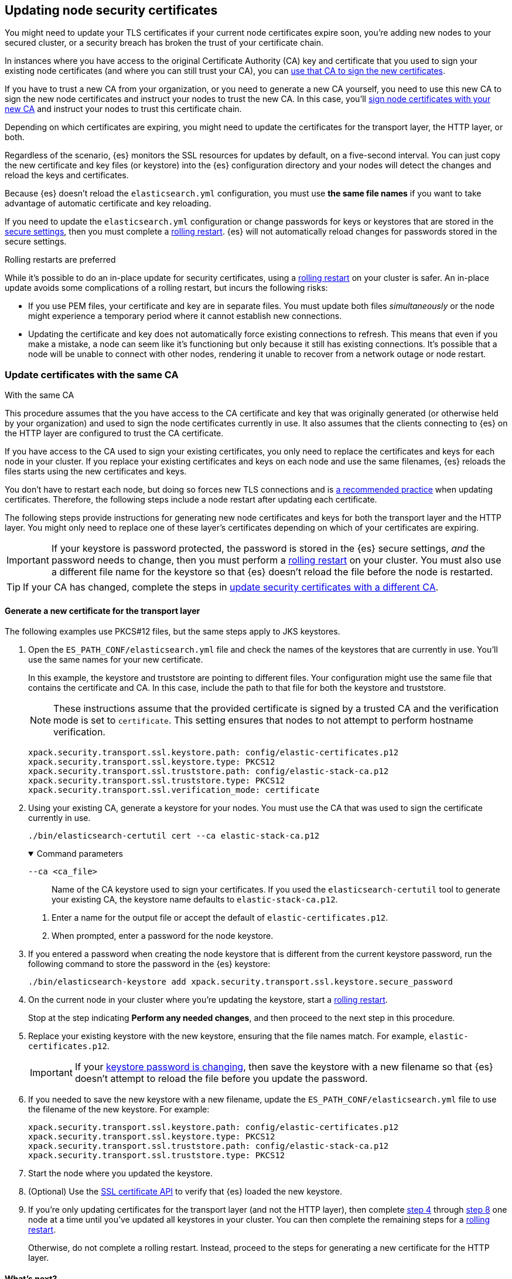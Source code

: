 [[update-node-certs]]
== Updating node security certificates
You might need to update your TLS certificates if your current node
certificates expire soon, you're adding new nodes to your secured cluster, or
a security breach has broken the trust of your certificate chain.

In instances where you have access to the original Certificate Authority (CA) key and certificate that you used to sign your existing node certificates (and where you can still trust your CA), you can
<<update-node-certs-same,use that CA to sign the new certificates>>.

If you have to trust a new CA from your organization, or you need to generate
a new CA yourself, you need to use this new CA to sign the new node
certificates and instruct your nodes to trust the new CA. In this case, you'll
<<update-node-certs-different,sign node certificates with your new CA>> and
instruct your nodes to trust this certificate chain.

Depending on which certificates are expiring, you might need to update the
certificates for the transport layer, the HTTP layer, or both. 

Regardless of the scenario, {es} monitors the SSL resources for updates
by default, on a five-second interval. You can just copy the new
certificate and key files (or keystore) into the {es} configuration directory
and your nodes will detect the changes and reload the keys and certificates. 

Because {es} doesn't reload the `elasticsearch.yml` configuration,
you must use *the same file names* if you want to take advantage of automatic certificate and key reloading. 

If you need to update the `elasticsearch.yml` configuration or change
passwords for keys or keystores that are stored in the
<<secure-settings,secure settings>>, then you must complete a
<<use-rolling-restarts,rolling restart>>. {es} will not automatically reload changes for
passwords stored in the secure settings. 

[[use-rolling-restarts]]
.Rolling restarts are preferred
****
While it's possible to do an in-place update for security certificates, using
a <<restart-cluster-rolling,rolling restart>> on your cluster is safer. An in-place update avoids some
complications of a rolling restart, but incurs the following risks:

* If you use PEM files, your certificate and key are in separate files. You
must update both files _simultaneously_ or the node might experience a temporary
period where it cannot establish new connections.
* Updating the certificate and key does not automatically force existing
connections to refresh. This means that even if you make a mistake, a node can
seem like it's functioning but only because it still has existing connections.
It's possible that a node will be unable to connect with other nodes, rendering
it unable to recover from a network outage or node restart.
****

[[update-node-certs-same]]
=== Update certificates with the same CA
++++
<titleabbrev>With the same CA</titleabbrev>
++++

This procedure assumes that the you have access to the CA certificate and key
that was originally generated (or otherwise held by your organization) and used
to sign the node certificates currently in use. It also assumes that the
clients connecting to {es} on the HTTP layer are configured to trust the CA
certificate.

If you have access to the CA used to sign your existing certificates, you only
need to replace the certificates and keys for each node in your cluster. If you
replace your existing certificates and keys on each node and use the same
filenames, {es} reloads the files starts using the new certificates and keys.

You don't have to restart each node, but doing so forces new TLS connections and is <<use-rolling-restarts,a recommended practice>> when updating certificates.
Therefore, the following steps include a node restart after updating each
certificate.

The following steps provide instructions for generating new node certificates
and keys for both the transport layer and the HTTP layer. You might only need
to replace one of these layer's certificates depending on which of your
certificates are expiring.

[[cert-password-updates]] 
IMPORTANT: If your keystore is password protected, the password
is stored in the {es} secure settings, _and_ the password needs to change, then
you must perform a <<restart-cluster-rolling,rolling restart>> on your cluster.
You must also use a different file name for the keystore so that {es} doesn't
reload the file before the node is restarted.

TIP: If your CA has changed, complete the steps in 
<<update-node-certs-different,update security certificates with a different CA>>.

[[node-certs-same-transport]]
==== Generate a new certificate for the transport layer
The following examples use PKCS#12 files, but the same steps apply to JKS
keystores.

. Open the `ES_PATH_CONF/elasticsearch.yml` file and check the names of the
keystores that are currently in use. You'll use the same names for your new
certificate.
+
In this example, the keystore and truststore are pointing to different files.
Your configuration might use the same file that contains the certificate and CA.
In this case, include the path to that file for both the keystore and truststore.
+
[NOTE]
====
These instructions assume that the provided certificate is signed by a trusted
CA and the verification mode is set to `certificate`. This setting ensures that
nodes to not attempt to perform hostname verification.
====
+
[source,yaml]
----
xpack.security.transport.ssl.keystore.path: config/elastic-certificates.p12
xpack.security.transport.ssl.keystore.type: PKCS12
xpack.security.transport.ssl.truststore.path: config/elastic-stack-ca.p12
xpack.security.transport.ssl.truststore.type: PKCS12
xpack.security.transport.ssl.verification_mode: certificate
----

. Using your existing CA, generate a keystore for your nodes. You must
use the CA that was used to sign the certificate currently in use.
+
[source,shell]
----
./bin/elasticsearch-certutil cert --ca elastic-stack-ca.p12
----
+
[%collapsible%open]
.Command parameters
====
   `--ca <ca_file>`:: Name of the CA keystore used to sign your certificates.
   If you used the `elasticsearch-certutil` tool to generate your existing CA,
   the keystore name defaults to `elastic-stack-ca.p12`.
====

   a. Enter a name for the output file or accept the default of
   `elastic-certificates.p12`.

   b. When prompted, enter a password for the node keystore.

. If you entered a password when creating the node keystore that is different 
from the current keystore password, run the following command to store the
password in the {es} keystore:
+
--
[source,shell]
----
./bin/elasticsearch-keystore add xpack.security.transport.ssl.keystore.secure_password
----
--

. [[start-rolling-restart,step 4]]On the current node in your cluster where you're updating the keystore,
start a <<restart-cluster-rolling,rolling restart>>.
+
Stop at the step indicating *Perform any needed changes*, and then proceed to
the next step in this procedure.

. [[replace-keystores]]Replace your existing keystore with the new keystore,
ensuring that the file names match. For example, `elastic-certificates.p12`.
+
IMPORTANT: If your 
<<cert-password-updates,keystore password is changing>>, then save the
keystore with a new filename so that {es} doesn't attempt to reload the file
before you update the password.

. If you needed to save the new keystore with a new filename, update the
`ES_PATH_CONF/elasticsearch.yml` file to use the filename of the new keystore.
For example:
+
[source,yaml]
----
xpack.security.transport.ssl.keystore.path: config/elastic-certificates.p12
xpack.security.transport.ssl.keystore.type: PKCS12
xpack.security.transport.ssl.truststore.path: config/elastic-stack-ca.p12
xpack.security.transport.ssl.truststore.type: PKCS12
----

. Start the node where you updated the keystore.

. [[verify-keystore,step 8]](Optional) Use the
<<security-api-ssl,SSL certificate API>> to verify that {es} loaded the new
keystore.

. If you're only updating certificates for the transport layer (and not the HTTP layer), then complete <<start-rolling-restart>> through <<verify-keystore>> one node at a time until you've updated all keystores in your cluster. You can then
complete the remaining steps for a <<restart-cluster-rolling,rolling restart>>.
+
Otherwise, do not complete a rolling restart. Instead, proceed to the steps for
generating a new certificate for the HTTP layer.

[discrete]
[[transport-layer-sameca-whatsnext]]
==== What's next?
Well done! You've updated the keystore for the transport layer. You can also
<<node-certs-same-http,update the keystore for the HTTP layer>> if
necessary. If you're not updating the keystore for the HTTP layer, then you're
all set. 

[[node-certs-same-http]]
==== Generate a new certificate for the HTTP layer
Other components such as {kib} or any of the Elastic language clients verify
this certificate when they connect to {es}.

NOTE: If your organization has its own CA, you'll need to 
<<certutil-csr,generate Certificate Signing Requests (CSRs)>>. CSRs contain
information that your CA uses to generate and sign a certificate.

. On any node in your cluster where {es} is installed, run the {es} HTTP
certificate tool.
+
[source,shell]
----
./bin/elasticsearch-certutil http
----
+
This command generates a `.zip` file that contains certificates and keys
to use with {es} and {kib}. Each folder contains a `README.txt`
explaining how to use these files.

   a. When asked if you want to generate a CSR, enter `n`.

   b. When asked if you want to use an existing CA, enter `y`.

   c. Enter the absolute path to your CA, such as the path to the
    `elastic-stack-ca.p12` file.

   d. Enter the password for your CA.

   e. Enter an expiration value for your certificate. You can enter the
   validity period in years, months, or days. For example, enter `1y` for one
   year.

   f. When asked if you want to generate one certificate per node, enter `y`.
+
Each certificate will have its own private key, and will be issued for a
specific hostname or IP address.

   g. When prompted, enter the name of the first node in your cluster. It's
   helpful to use the same node name as the value for the `node.name`
   parameter in the `elasticsearch.yml` file.

   h. Enter all hostnames used to connect to your first node. These hostnames
   will be added as DNS names in the Subject Alternative Name (SAN) field in your certificate.
+
List every hostname and variant used to connect to your cluster over HTTPS.

   i. Enter the IP addresses that clients can use to connect to your node.

   j. Repeat these steps for each additional node in your cluster.

. After generating a certificate for each of your nodes, enter a password for
   your private key when prompted.

. Unzip the generated `elasticsearch-ssl-http.zip` file. This compressed file
   contains two directories; one each for {es} and {kib}. Within the `/elasticsearch`
   directory is a directory for each node that you specified with it's own
   `http.p12` file. For example:
+
--
[source,txt]
----
/node1
|_ README.txt
|_ http.p12
|_ sample-elasticsearch.yml
----

[source,txt]
----
/node2
|_ README.txt
|_ http.p12
|_ sample-elasticsearch.yml
----

[source,txt]
----
/node3
|_ README.txt
|_ http.p12
|_ sample-elasticsearch.yml
----
--

. If necessary, rename the `http.p12` file to match the name of your existing
certificate for HTTP client communications. For example, `node1-http.p12`.

. [[start-rolling-restart-http,step 5]]On the current node in your cluster where you're updating the keystore,
start a <<restart-cluster-rolling,rolling restart>>.
+
Stop at the step indicating *Perform any needed changes*, and then proceed to
the next step in this procedure.

. Replace your existing keystore with the new keystore, ensuring that the
file names match. For example, `node1-http.p12`.
+
IMPORTANT: If your 
<<cert-password-updates,keystore password is changing>>, then save the
keystore with a new filename so that {es} doesn't attempt to reload the file
before you update the password.

. If you needed to save the new keystore with a new filename, update the
`ES_PATH_CONF/elasticsearch.yml` file to use the filename of the new keystore.
For example:
+
[source,yaml]
----
xpack.security.http.ssl.enabled: true
xpack.security.http.ssl.keystore.path: node1-http.p12
----

. If your keystore password is changing, add the password for your private key
to the secure settings in {es}.
+
[source,shell]
----
./bin/elasticsearch-keystore add xpack.security.http.ssl.keystore.secure_password
----

. Start the node where you updated the keystore, and then complete the remaining
steps for a <<restart-cluster-rolling,rolling restart>>.

. [[verify-keystore-http,step 10]](Optional) Use the <<security-api-ssl,SSL certificate API>> to verify that
{es} loaded the new keystore.

. One node at a time, complete <<start-rolling-restart-http>> through
<<verify-keystore-http>> until you've updated all keystores in your cluster.

[[update-node-certs-different]]
=== Update security certificates with a different CA
++++
<titleabbrev>With a different CA</titleabbrev>
++++
If you have to trust a new CA from your organization, or you need to generate a new CA yourself, use this new CA to sign the new node certificates and instruct your nodes to trust the new CA. 

[[node-certs-different-transport]]
==== Generate a new certificate for the transport layer
Create a new CA certificate, or get the CA certificate of your organization,
and add it to your existing CA truststore. After you finish updating your certificates for all nodes, you can remove the old CA
certificate from your truststore (but not before!).

NOTE: The following examples use PKCS#12 files, but the same steps apply to JKS
keystores.

. Open the `ES_PATH_CONF/elasticsearch.yml` file and check the names of the
keystores that are currently in use. You'll use the same names
for your new keystores.
+
In this example, the keystore and truststore are using different files.
Your configuration might use the same file for both the keystore and the 
truststore.
+
[NOTE]
====
These instructions assume that the provided certificate is signed by a trusted
CA and the verification mode is set to `certificate`. This setting ensures that
nodes to not attempt to perform hostname verification.
====
+
[source,yaml]
----
xpack.security.transport.ssl.keystore.path: config/elastic-certificates.p12
xpack.security.transport.ssl.keystore.type: PKCS12
xpack.security.transport.ssl.truststore.path: config/elastic-stack-ca.p12
xpack.security.transport.ssl.truststore.type: PKCS12
xpack.security.transport.ssl.verification_mode: certificate
----

. On *any* node in your cluster, generate a new CA certificate. You only need
to complete this step one time.
+
[source,shell]
----
./bin/elasticsearch-certutil ca --pem
----
+
[%collapsible%open]
.Command parameters
====
   `--pem`:: Generates a directory containing a CA certificate and key in PEM
   format instead of PKCS#12. 
====

    a. Enter a name for the compressed output file that will contain your
    certificate and key, or accept the default name of `elastic-stack-ca.zip`.

    b. Unzip the output file. The resulting directory contains a CA certificate
    (`ca.crt`) and a private key (`ca.key`).
+
--
IMPORTANT: Keep these file in a secure location as they contain the private key
for your CA. 
--

. On *every* node in your cluster, import the new `ca.crt` certificate into your
existing CA truststore. This step ensures that your cluster trusts the new CA
certificate. This example uses the Java `keytool` utility to import the
certificate into the `elastic-stack-ca.p12` CA truststore.
+
[source,shell]
----
keytool -importcert -trustcacerts -noprompt -keystore elastic-stack-ca.p12 \
-storepass <password>  -alias new-ca -file ca.crt
----
+
[%collapsible%open]
.Command parameters
====
   `-keystore`:: Name of the truststore that you are importing the new CA
   certificate into. 

   `-storepass`:: Password for the CA truststore. 

   `-alias`:: Name that you want to assign to the new CA certificate entry in the keystore.

   `-file`:: Name of the new CA certificate to import.
====

. [[check-ca-truststore]] Check that the new CA certificate was added to your
truststore. 
+
[source,shell]
----
keytool -keystore config/elastic-stack-ca.p12 -list
----
When prompted, enter the password for the CA truststore.
+
The output should contain both the existing CA certificate and your new
certificate. If you previously used the `elasticsearch-certutil` tool to
generate your keystore, the alias of the old CA defaults to `ca` and the type of
entry is `PrivateKeyEntry`.

[discrete]
[[node-certs-different-nodes]]
==== Generate a new certificate for each node in your cluster
Now that your CA truststore is updated, use your new CA certificate to sign
a certificate for your nodes.

NOTE: If your organization has its own CA, you'll need to 
<<certutil-csr,generate Certificate Signing Requests (CSRs)>>. CSRs contain
information that your CA uses to generate and sign a security certificate.

. Using the new CA certificate and key, create a new certificate for your nodes.
+
[source,shell]
----
./bin/elasticsearch-certutil cert --ca-cert ca/ca.crt --ca-key ca/ca.key
----
+
[%collapsible%open]
.Command parameters
====
   `--ca-cert`:: Specifies the path to your new CA certificate (`ca.crt`) in PEM
   format. You must also specify the `--ca-key` parameter.

   `--ca-key`:: Specifies the path to the private key (`ca.key`) for your CA
   certificate. You must also specify the `--ca-cert` parameter.
====

   a. Enter a name for the output file or accept the default of
   `elastic-certificates.p12`.

   b. When prompted, enter a password for your node certificate.

. [[start-rolling-restart-newca,step 2]]On the current node in your cluster where
you're updating the keystore, start a
<<restart-cluster-rolling,rolling restart>>.
+
Stop at the step indicating *Perform any needed changes*, and then proceed to
the next step in this procedure.

. Replace your existing keystore with the new keystore, ensuring that the
file names match. For example, `elastic-certificates.p12`.
+
IMPORTANT: If your 
<<cert-password-updates,keystore password is changing>>, then save the
keystore with a new filename so that {es} doesn't attempt to reload the file
before you update the password.

. If you needed to save the new keystore with a new filename, update the
`ES_PATH_CONF/elasticsearch.yml` file to use the filename of the new keystore.
For example:
+
[source,yaml]
----
xpack.security.transport.ssl.keystore.path: config/elastic-certificates.p12
xpack.security.transport.ssl.keystore.type: PKCS12
xpack.security.transport.ssl.truststore.path: config/elastic-stack-ca.p12
xpack.security.transport.ssl.truststore.type: PKCS12
----

. Start the node where you updated the keystore.

. [[verify-keystore-newca,step 6]](Optional) Use the <<security-api-ssl,SSL certificate API>> to verify that {es} loaded the new keystore.

. If you're only updating certificates for the transport layer (and not the HTTP
layer), then complete <<start-rolling-restart-newca>> through
<<verify-keystore-newca>> one node at a time until you've updated all keystores
in your cluster. You can then complete the remaining steps for a
<<restart-cluster-rolling,rolling restart>>.
+
Otherwise, do not complete a rolling restart. Instead, proceed to the steps for
generating a new certificate for the HTTP layer.

. (Optional) After rotating keystores on each node in your cluster,
<<check-ca-truststore,list the certificates in your truststore>> and then remove
the old CA certificate.
+
If you previously used the `elasticsearch-certutil` tool to generate your
keystore, the alias of the old CA defaults to `ca` and the type of entry is
`PrivateKeyEntry`.
+
[source,shell]
----
keytool -delete -noprompt -alias ca  -keystore config/elastic-stack-ca.p12 \
-storepass <password>
----
+
[%collapsible%open]
.Command parameters
====
   `-alias`:: Name of the keystore alias for the old CA certificate that you want to remove from your
   truststore.
====

[discrete]
[[transport-layer-newca-whatsnext]]
==== What's next?
Well done! You've updated the keystore for the transport layer. You can also
<<node-certs-different-http,update the keystore for the HTTP layer>> if
necessary. If you're not updating the keystore for the HTTP layer, then you're
all set. 

[[node-certs-different-http]]
==== Generate a new certificate for the HTTP layer
You can generate certificates for the HTTP layer using your new CA certificate
and private key. Other components such as {kib} or any of the Elastic language
clients verify this certificate when they connect to {es}.

NOTE: If your organization has its own CA, you'll need to 
<<certutil-csr,generate Certificate Signing Requests (CSRs)>>. CSRs contain
information that your CA uses to generate and sign a security certificate
instead of using self-signed certificates that the `elasticsearch-certutil` tool
generates.

.Update clients to trust the new CA
****
After generating (but before using) new certificates for the HTTP layer, you
need to go to all the clients that connect to {es} (such as {kib}, {beats},
{ls}, and any language clients) and configure them to also trust the new CA
(`ca.crt`) that you generated.

This process is different for each client, so refer to your client's
documentation for trusting certificates.
****

. On any node in your cluster where {es} is installed, run the {es} HTTP
certificate tool.
+
[source,shell]
----
./bin/elasticsearch-certutil http
----
+
This command generates a `.zip` file that contains certificates and keys
to use with {es} and {kib}. Each folder contains a `README.txt`
explaining how to use these files.

   a. When asked if you want to generate a CSR, enter `n`.

   b. When asked if you want to use an existing CA, enter `y`.

   c. Enter the absolute path to your *new* CA certificate, such as the path to
   the `ca.crt` file.

   d. Enter the absolute path to your new CA certificate private key, such as
   the path to the `ca.key` file.

   e. Enter an expiration value for your certificate. You can enter the
   validity period in years, months, or days. For example, enter `1y` for one
   year.

   f. When asked if you want to generate one certificate per node, enter `y`.
+
Each certificate will have its own private key, and will be issued for a
specific hostname or IP address.

   g. When prompted, enter the name of the first node in your cluster. Use the
   same node name as the value for the `node.name` parameter in the
   `elasticsearch.yml` file.

   h. Enter all hostnames used to connect to your first node. These hostnames
   will be added as DNS names in the Subject Alternative Name (SAN) field in your certificate.
+
List every hostname and variant used to connect to your cluster over HTTPS.

   i. Enter the IP addresses that clients can use to connect to your node.

   j. Repeat these steps for each additional node in your cluster.

. After generating a certificate for each of your nodes, enter a password for
   your keystore when prompted.

. Unzip the generated `elasticsearch-ssl-http.zip` file. This compressed file
   contains one directory for both {es} and {kib}. Within the `/elasticsearch`
   directory is a directory for each node that you specified with it's own
   `http.p12` file. For example:
+
--
[source,txt]
----
/node1
|_ README.txt
|_ http.p12
|_ sample-elasticsearch.yml
----

[source,txt]
----
/node2
|_ README.txt
|_ http.p12
|_ sample-elasticsearch.yml
----

[source,txt]
----
/node3
|_ README.txt
|_ http.p12
|_ sample-elasticsearch.yml
----
--

. If necessary, rename each `http.p12` file to match the name of your existing
certificate for HTTP client communications. For example, `node1-http.p12`.

. [[start-rolling-restart-http-newca,step 7]]On the current node in your cluster where you're updating the keystore,
start a <<restart-cluster-rolling,rolling restart>>.
+
Stop at the step indicating *Perform any needed changes*, and then proceed to
the next step in this procedure.

. Replace your existing keystore with the new keystore, ensuring that the
file names match. For example, `node1-http.p12`.
+
IMPORTANT: If your 
<<cert-password-updates,keystore password is changing>>, then save the
keystore with a new filename so that {es} doesn't attempt to reload the file
before you update the password.

. If you needed to save the new keystore with a new filename, update the
`ES_PATH_CONF/elasticsearch.yml` file to use the filename of the new keystore.
For example:
+
[source,yaml]
----
xpack.security.http.ssl.enabled: true
xpack.security.http.ssl.keystore.path: node1-http.p12
----

. If your keystore password is changing, add the password for your private key
to the secure settings in {es}.
+
[source,shell]
----
./bin/elasticsearch-keystore add xpack.security.http.ssl.keystore.secure_password
----

. Start the node where you updated the keystore, and then complete the remaining
steps for a <<restart-cluster-rolling,rolling restart>>.

. [[verify-keystore-http-newca,step 12]](Optional) Use the <<security-api-ssl,SSL certificate API>> to verify that
{es} loaded the new keystore.

. One node at a time, complete <<start-rolling-restart-http-newca>> through
<<verify-keystore-http-newca>> until you've updated all keystores in your cluster.

[discrete]
[[http-kibana-newca-whatsnext]]
==== What's next?
Well done! You've updated the keystore for the HTTP layer. You can now
<<node-certs-different-kibana,update encryption between {kib} and {es}>>.

[[node-certs-different-kibana]]
==== Update encryption between {kib} and {es}

When you ran the `elasticsearch-certutil` tool with the `http` option, it
created a `/kibana` directory containing an `elasticsearch-ca.pem` file. You
use this file to configure {kib} to trust the {es} CA for the HTTP
layer.

. Copy the `elasticsearch-ca.pem` file to the {kib} configuration directory,
as defined by the `KBN_PATH_CONF` path.
+
NOTE: `KBN_PATH_CONF` contains the path for the {kib} configuration files. If
you installed {kib} using archive distributions (`zip` or `tar.gz`), the
path defaults to `KBN_HOME/config`. If you used package distributions
(Debian or RPM), the path defaults to `/etc/kibana`.

. If you modified the filename for the `elasticsearch-ca.pem` file, edit
`kibana.yml` and update the configuration to specify the location of the
security certificate for the HTTP layer.
+
[source,yaml]
----
elasticsearch.ssl.certificateAuthorities: KBN_PATH_CONF/elasticsearch-ca.pem
----

. Restart {kib}.
